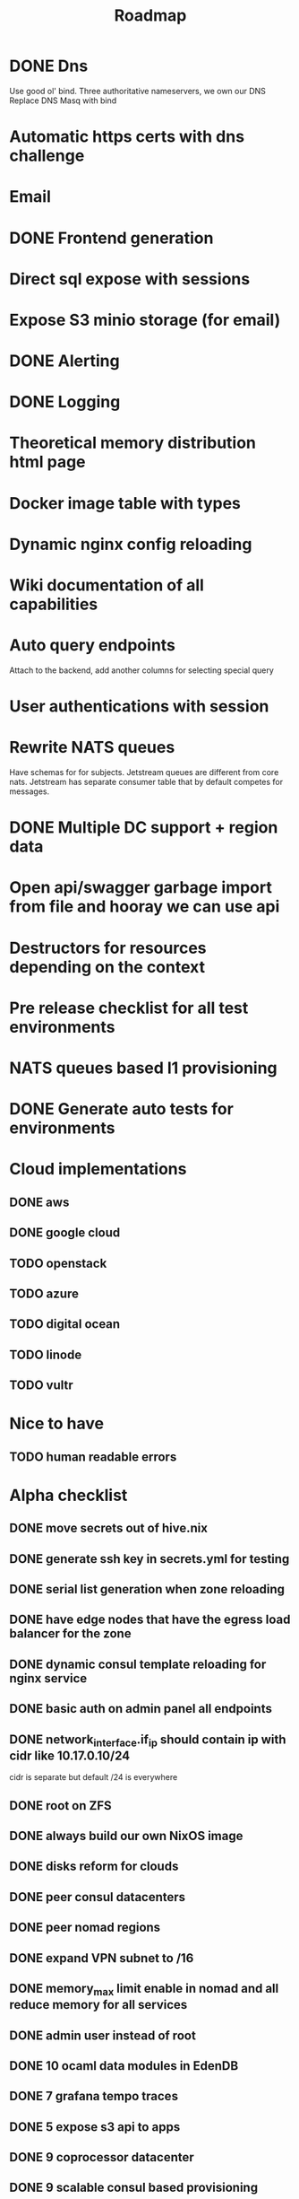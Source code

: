 #+title: Roadmap

* DONE Dns
Use good ol' bind. Three authoritative nameservers, we own our DNS
Replace DNS Masq with bind

* Automatic https certs with dns challenge
* Email
* DONE Frontend generation
* Direct sql expose with sessions
* Expose S3 minio storage (for email)
* DONE Alerting
* DONE Logging
* Theoretical memory distribution html page
* Docker image table with types
* Dynamic nginx config reloading
* Wiki documentation of all capabilities
* Auto query endpoints
Attach to the backend, add another columns for selecting special query
* User authentications with session
* Rewrite NATS queues

Have schemas for for subjects.
Jetstream queues are different from core nats.
Jetstream has separate consumer table that by default competes for messages.

* DONE Multiple DC support + region data
* Open api/swagger garbage import from file and hooray we can use api
* Destructors for resources depending on the context
* Pre release checklist for all test environments
* NATS queues based l1 provisioning
* DONE Generate auto tests for environments
* Cloud implementations
** DONE aws
** DONE google cloud
** TODO openstack
** TODO azure
** TODO digital ocean
** TODO linode
** TODO vultr

* Nice to have
** TODO human readable errors

* Alpha checklist
** DONE move secrets out of hive.nix
** DONE generate ssh key in secrets.yml for testing
** DONE serial list generation when zone reloading
** DONE have edge nodes that have the egress load balancer for the zone
** DONE dynamic consul template reloading for nginx service
** DONE basic auth on admin panel all endpoints
** DONE network_interface.if_ip should contain ip with cidr like 10.17.0.10/24
cidr is separate but default /24 is everywhere
** DONE root on ZFS
** DONE always build our own NixOS image
** DONE disks reform for clouds
** DONE peer consul datacenters
** DONE peer nomad regions
** DONE expand VPN subnet to /16
** DONE memory_max limit enable in nomad and all reduce memory for all services
** DONE admin user instead of root
** DONE 10 ocaml data modules in EdenDB
** DONE 7 grafana tempo traces
** DONE 5 expose s3 api to apps
** DONE 9 coprocessor datacenter
** DONE 9 scalable consul based provisioning
** DONE 8 clickhouse support
** DONE 9 blackbox deployment
** DONE 9 certbot certs with rotation
** DONE 7 prometheus metric db
refresh for all prom clusters and detect which clusters have what metrics
** TODO 6 backups of datasets
** TODO 5 open api spec import
** TODO 5 single nix file build all apps/artefacts
** TODO 4 ipv6 just add to load balancers and DNS
** TODO 4 email
** TODO 1 generate root dnscontrol config for external providers
